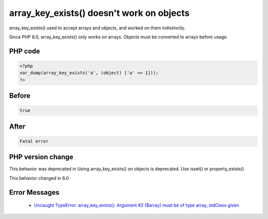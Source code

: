 .. _`array_key_exists()-doesn't-work-on-objects`:

array_key_exists() doesn't work on objects
==========================================
.. meta::
	:description:
		array_key_exists() doesn't work on objects: array_key_exists() used to accept arrays and objects, and worked on them indistinctly.
	:twitter:card: summary_large_image
	:twitter:site: @exakat
	:twitter:title: array_key_exists() doesn't work on objects
	:twitter:description: array_key_exists() doesn't work on objects: array_key_exists() used to accept arrays and objects, and worked on them indistinctly
	:twitter:creator: @exakat
	:twitter:image:src: https://php-changed-behaviors.readthedocs.io/en/latest/_static/logo.png
	:og:image: https://php-changed-behaviors.readthedocs.io/en/latest/_static/logo.png
	:og:title: array_key_exists() doesn't work on objects
	:og:type: article
	:og:description: array_key_exists() used to accept arrays and objects, and worked on them indistinctly
	:og:url: https://php-tips.readthedocs.io/en/latest/tips/array_key_existsOnObjects.html
	:og:locale: en

array_key_exists() used to accept arrays and objects, and worked on them indistinctly. 



Since PHP 8.0, array_key_exists() only works on arrays. Objects must be converted to arrays before usage.



PHP code
________
.. code-block:: php

   <?php
   var_dump(array_key_exists('a', (object) ['a' => 1]));
   ?>

Before
______
.. code-block:: output

   true

After
______
.. code-block:: output

   Fatal error


PHP version change
__________________
This behavior was deprecated in Using array_key_exists() on objects is deprecated. Use isset() or property_exists()

This behavior changed in 8.0


Error Messages
______________

  + `Uncaught TypeError: array_key_exists(): Argument #2 ($array) must be of type array, stdClass given <https://php-errors.readthedocs.io/en/latest/messages/Uncaught+TypeError%3A+array_key_exists%28%29%3A+Argument+%232+%28%24array%29+must+be+of+type+array%2C+stdClass+given.html>`_




